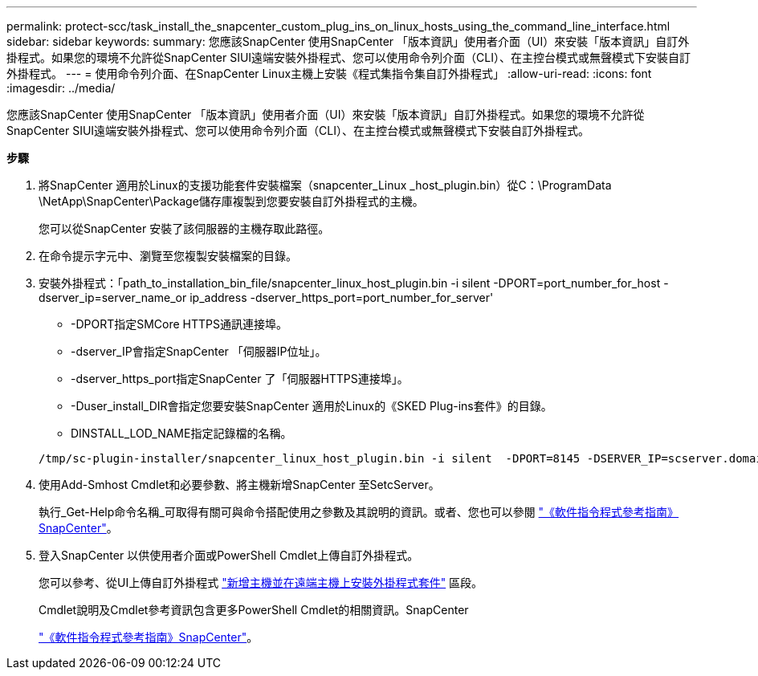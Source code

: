 ---
permalink: protect-scc/task_install_the_snapcenter_custom_plug_ins_on_linux_hosts_using_the_command_line_interface.html 
sidebar: sidebar 
keywords:  
summary: 您應該SnapCenter 使用SnapCenter 「版本資訊」使用者介面（UI）來安裝「版本資訊」自訂外掛程式。如果您的環境不允許從SnapCenter SIUI遠端安裝外掛程式、您可以使用命令列介面（CLI）、在主控台模式或無聲模式下安裝自訂外掛程式。 
---
= 使用命令列介面、在SnapCenter Linux主機上安裝《程式集指令集自訂外掛程式」
:allow-uri-read: 
:icons: font
:imagesdir: ../media/


[role="lead"]
您應該SnapCenter 使用SnapCenter 「版本資訊」使用者介面（UI）來安裝「版本資訊」自訂外掛程式。如果您的環境不允許從SnapCenter SIUI遠端安裝外掛程式、您可以使用命令列介面（CLI）、在主控台模式或無聲模式下安裝自訂外掛程式。

*步驟*

. 將SnapCenter 適用於Linux的支援功能套件安裝檔案（snapcenter_Linux _host_plugin.bin）從C：\ProgramData \NetApp\SnapCenter\Package儲存庫複製到您要安裝自訂外掛程式的主機。
+
您可以從SnapCenter 安裝了該伺服器的主機存取此路徑。

. 在命令提示字元中、瀏覽至您複製安裝檔案的目錄。
. 安裝外掛程式：「path_to_installation_bin_file/snapcenter_linux_host_plugin.bin -i silent -DPORT=port_number_for_host -dserver_ip=server_name_or ip_address -dserver_https_port=port_number_for_server'
+
** -DPORT指定SMCore HTTPS通訊連接埠。
** -dserver_IP會指定SnapCenter 「伺服器IP位址」。
** -dserver_https_port指定SnapCenter 了「伺服器HTTPS連接埠」。
** -Duser_install_DIR會指定您要安裝SnapCenter 適用於Linux的《SKED Plug-ins套件》的目錄。
** DINSTALL_LOD_NAME指定記錄檔的名稱。


+
[listing]
----
/tmp/sc-plugin-installer/snapcenter_linux_host_plugin.bin -i silent  -DPORT=8145 -DSERVER_IP=scserver.domain.com -DSERVER_HTTPS_PORT=8146 -DUSER_INSTALL_DIR=/opt -DINSTALL_LOG_NAME=SnapCenter_Linux_Host_Plugin_Install_2.log -DCHOSEN_FEATURE_LIST=CUSTOM
----
. 使用Add-Smhost Cmdlet和必要參數、將主機新增SnapCenter 至SetcServer。
+
執行_Get-Help命令名稱_可取得有關可與命令搭配使用之參數及其說明的資訊。或者、您也可以參閱 https://library.netapp.com/ecm/ecm_download_file/ECMLP2885482["《軟件指令程式參考指南》SnapCenter"^]。

. 登入SnapCenter 以供使用者介面或PowerShell Cmdlet上傳自訂外掛程式。
+
您可以參考、從UI上傳自訂外掛程式 link:task_add_hosts_and_install_plug_in_packages_on_remote_hosts_scc.html["新增主機並在遠端主機上安裝外掛程式套件"] 區段。

+
Cmdlet說明及Cmdlet參考資訊包含更多PowerShell Cmdlet的相關資訊。SnapCenter

+
https://library.netapp.com/ecm/ecm_download_file/ECMLP2885482["《軟件指令程式參考指南》SnapCenter"^]。



